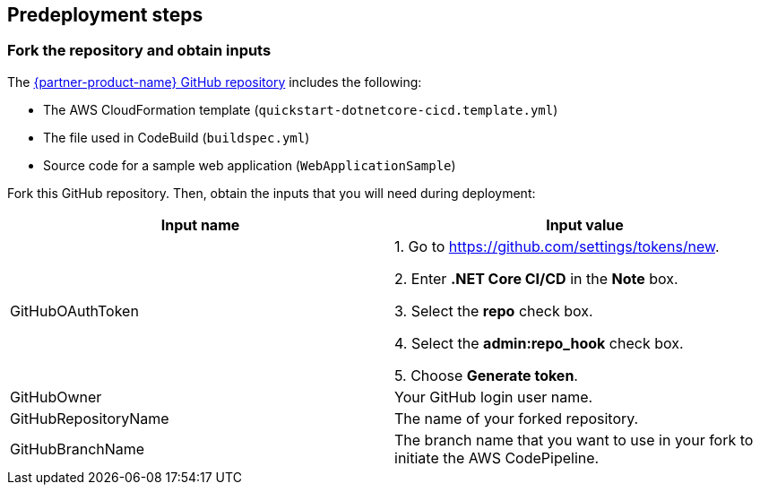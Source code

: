 
== Predeployment steps

=== Fork the repository and obtain inputs

The https://github.com/aws-quickstart/quickstart-microsoft-dotnetcore-cicd[{partner-product-name} GitHub repository^] includes the following:

* The AWS CloudFormation template (`quickstart-dotnetcore-cicd.template.yml`)
* The file used in CodeBuild (`buildspec.yml`)
* Source code for a sample web application (`WebApplicationSample`)

Fork this GitHub repository. Then, obtain the inputs that you will need during deployment:

[%header,cols=2*]
|===
|Input name 
|Input value

|GitHubOAuthToken
|
1. Go to https://github.com/settings/tokens/new.

2. Enter *.NET Core CI/CD* in the *Note* box.

3. Select the *repo* check box.

4. Select the *admin:repo_hook* check box.

5. Choose *Generate token*.

|GitHubOwner
|Your GitHub login user name.

|GitHubRepositoryName
|The name of your forked repository.

|GitHubBranchName
|The branch name that you want to use in your fork to initiate the AWS CodePipeline.
|===